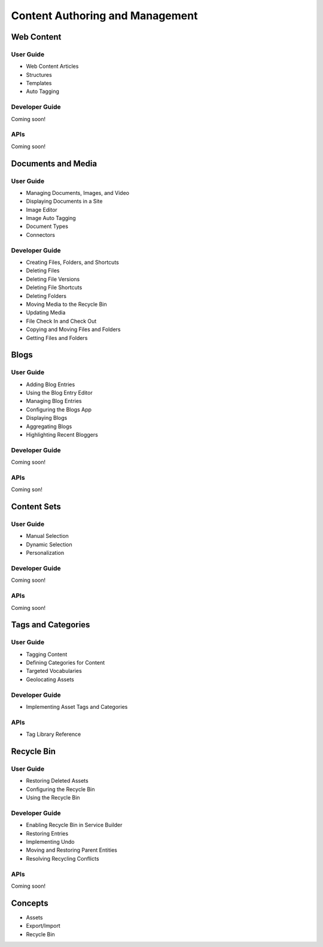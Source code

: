 Content Authoring and Management
================================

Web Content
-----------

User Guide
~~~~~~~~~~

* Web Content Articles
* Structures
* Templates
* Auto Tagging

Developer Guide
~~~~~~~~~~~~~~~
Coming soon!

APIs
~~~~
Coming soon!

Documents and Media
-------------------

User Guide
~~~~~~~~~~

* Managing Documents, Images, and Video
* Displaying Documents in a Site
* Image Editor
* Image Auto Tagging
* Document Types
* Connectors

Developer Guide
~~~~~~~~~~~~~~~

* Creating Files, Folders, and Shortcuts
* Deleting Files
* Deleting File Versions
* Deleting File Shortcuts
* Deleting Folders
* Moving Media to the Recycle Bin
* Updating Media
* File Check In and Check Out
* Copying and Moving Files and Folders
* Getting Files and Folders

Blogs
-----

User Guide
~~~~~~~~~~

* Adding Blog Entries
* Using the Blog Entry Editor
* Managing Blog Entries
* Configuring the Blogs App
* Displaying Blogs
* Aggregating Blogs
* Highlighting Recent Bloggers

Developer Guide
~~~~~~~~~~~~~~~
Coming soon!

APIs
~~~~
Coming son!

Content Sets
------------

User Guide
~~~~~~~~~~

* Manual Selection
* Dynamic Selection
* Personalization

Developer Guide
~~~~~~~~~~~~~~~
Coming soon!

APIs
~~~~
Coming soon!

Tags and Categories
-------------------

User Guide
~~~~~~~~~~

* Tagging Content
* Defining Categories for Content
* Targeted Vocabularies
* Geolocating Assets

Developer Guide
~~~~~~~~~~~~~~~

* Implementing Asset Tags and Categories

APIs
~~~~

* Tag Library Reference

Recycle Bin
-----------

User Guide
~~~~~~~~~~

* Restoring Deleted Assets
* Configuring the Recycle Bin
* Using the Recycle Bin

Developer Guide
~~~~~~~~~~~~~~~

* Enabling Recycle Bin in Service Builder
* Restoring Entries
* Implementing Undo
* Moving and Restoring Parent Entities
* Resolving Recycling Conflicts

APIs
~~~~
Coming soon!

Concepts
--------

* Assets
* Export/Import
* Recycle Bin